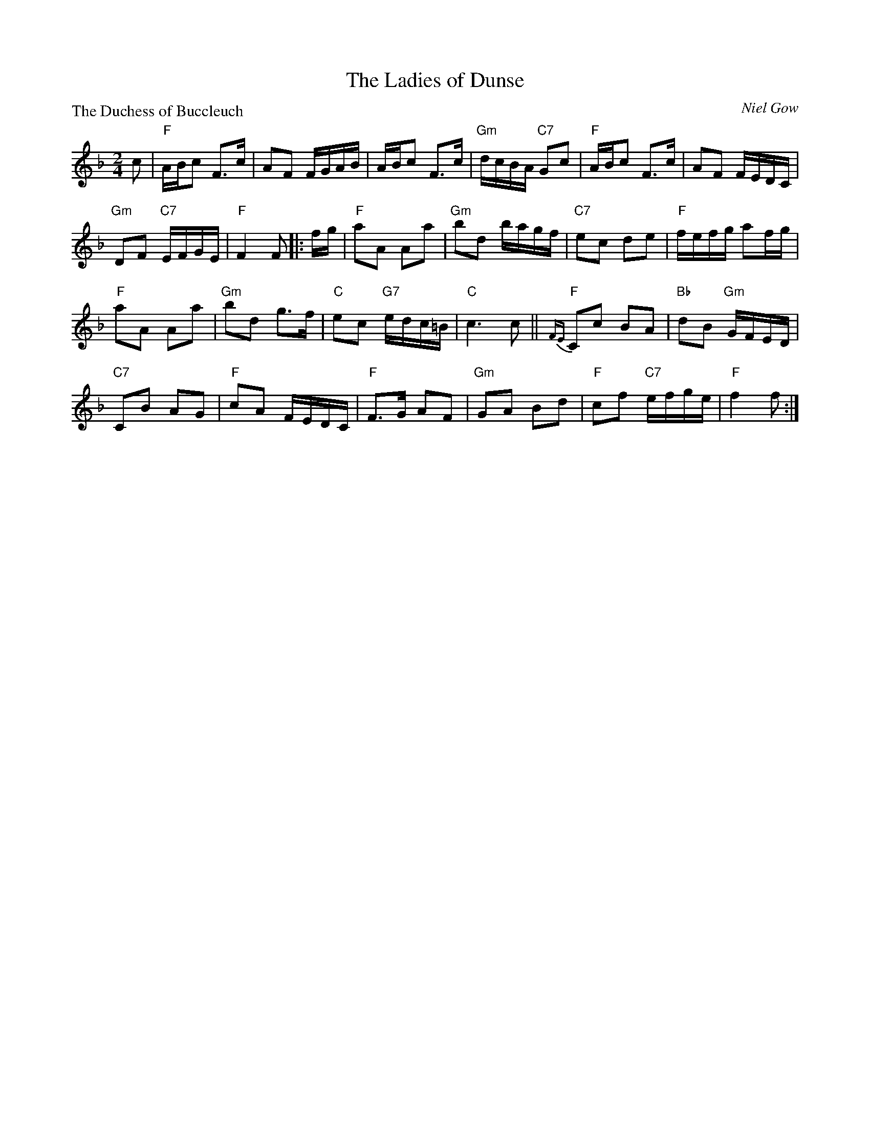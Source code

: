 X:2611
T:The Ladies of Dunse
P:The Duchess of Buccleuch
C:Niel Gow
R:Reel (8x40) ABCBC
B:RSCDS 26-11
Z:Anselm Lingnau <anselm@strathspey.org>
M:2/4
L:1/16
K:F
c2|"F"ABc2 F3c|A2F2 FGAB|ABc2 F3c|"Gm"dcBA "C7"G2c2|\
   "F"ABc2 F3c|A2F2 FEDC|
                         "Gm"D2F2 "C7"EFGE|"F"F4 F2 \
|:fg|"F"a2A2 A2a2|"Gm"b2d2 bagf|"C7"e2c2 d2e2|"F"fefg a2fg|
   "F"a2A2 A2a2|"Gm"b2d2 g3f|"C"e2c2 "G7"edc=B|"C"c6 c2||\
   "F"{FE}C2c2 B2A2|"Bb"d2B2 "Gm"GFED|
                                      "C7"C2B2 A2G2|"F"c2A2 FEDC|\
   "F"F3G A2F2|"Gm"G2A2 B2d2|"F"c2f2 "C7"efge|"F"f4 f2:|
